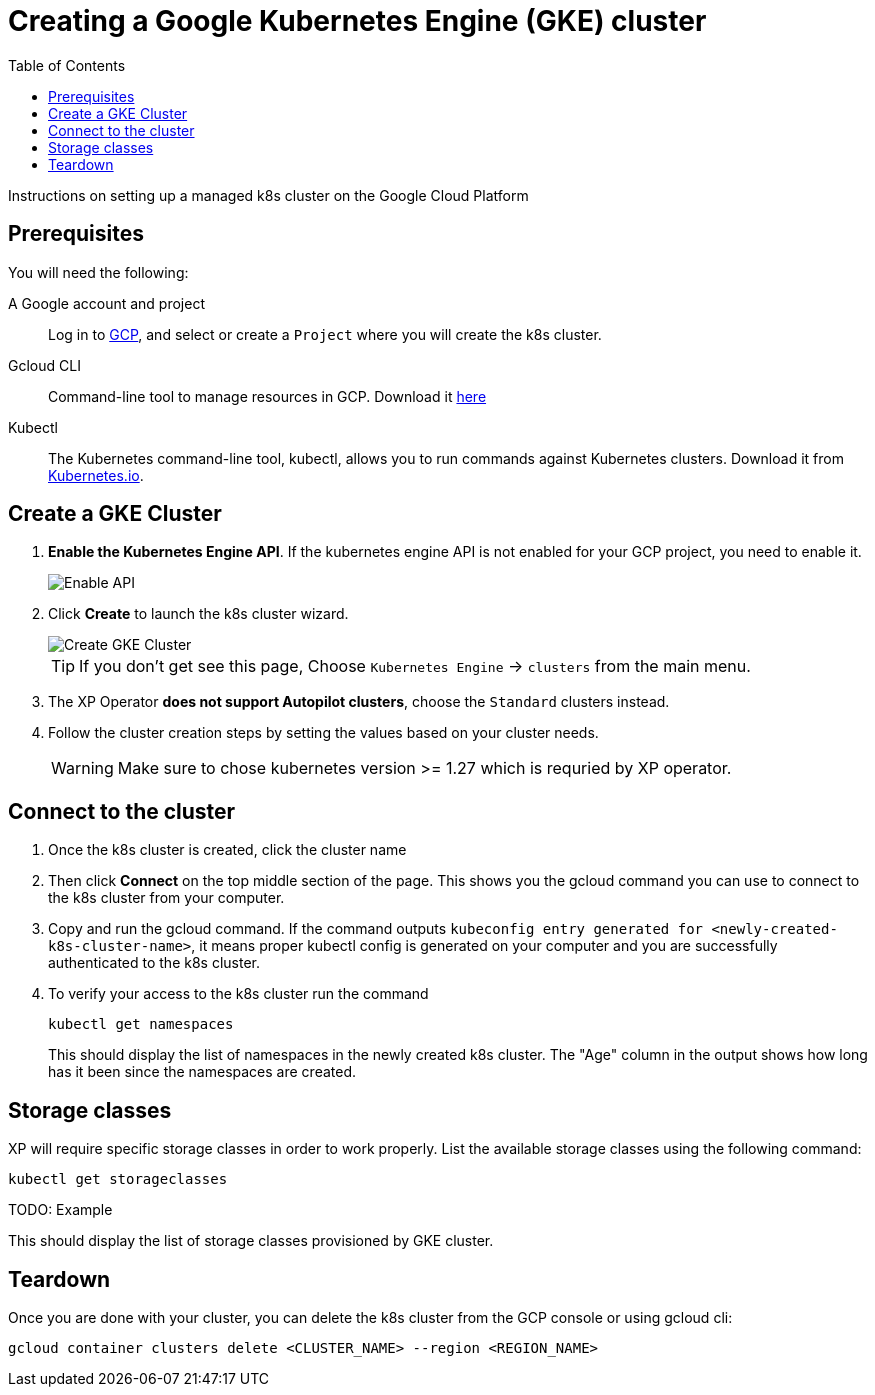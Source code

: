 = Creating a Google Kubernetes Engine (GKE) cluster
:toc: right
:imagesdir: images
:experimental:

Instructions on setting up a managed k8s cluster on the Google Cloud Platform

== Prerequisites

You will need the following:

A Google account and project:: Log in to https://cloud.google.com[GCP], and select or create a `Project` where you will create the k8s cluster. 

Gcloud CLI:: Command-line tool to manage resources in GCP. Download it https://cloud.google.com/sdk/docs/install[here]

Kubectl:: The Kubernetes command-line tool, kubectl, allows you to run commands against Kubernetes clusters. Download it from https://kubernetes.io/docs/tasks/tools/install-kubectl/[Kubernetes.io].


== Create a GKE Cluster

. *Enable the Kubernetes Engine API*. If the kubernetes engine API is not enabled for your GCP project, you need to enable it. 
+
image::../images/gkeEnablek8sapi.png[Enable API]
+
. Click btn:[Create] to launch the k8s cluster wizard. 
+
image::../images/gkeCreateClusterPage.png[Create GKE Cluster]
+
TIP: If you don't get see this page, Choose `Kubernetes Engine` -> `clusters` from the main menu.
+
. The XP Operator *does not support Autopilot clusters*, choose the `Standard` clusters instead.
+
. Follow the cluster creation steps by setting the values based on your cluster needs. 
+
WARNING: Make sure to chose kubernetes version >= 1.27 which is requried by XP operator.


== Connect to the cluster

. Once the k8s cluster is created, click the cluster name
. Then click btn:[Connect] on the top middle section of the page. This shows you the gcloud command you can use to connect to the k8s cluster from your computer.
. Copy and run the gcloud command. If the command outputs `kubeconfig entry generated for <newly-created-k8s-cluster-name>`, it means proper kubectl config is generated on your computer and you are successfully authenticated to the k8s cluster. 
. To verify your access to the k8s cluster run the command
+
[source,terminal]
----
kubectl get namespaces
----
+
This should display the list of namespaces in the newly created k8s cluster. The "Age" column in the output shows how long has it been since the namespaces are created. 


== Storage classes

XP will require specific storage classes in order to work properly. List the available storage classes using the following command:

[source,terminal]
----
kubectl get storageclasses
----

TODO: Example

This should display the list of storage classes provisioned by GKE cluster.


== Teardown

Once you are done with your cluster, you can delete the k8s cluster from the GCP console or using gcloud cli:

[source,bash]
----
gcloud container clusters delete <CLUSTER_NAME> --region <REGION_NAME>
----
